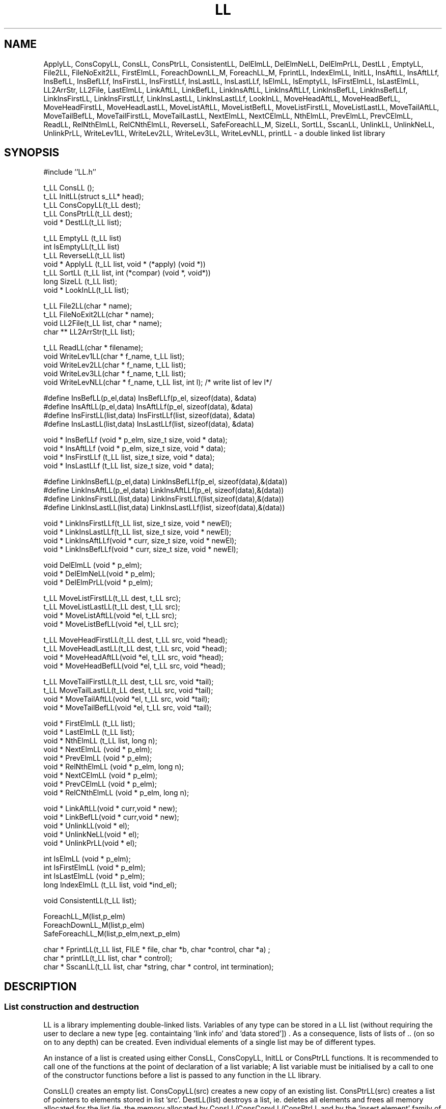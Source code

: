 .\"@(#)95/02/17 vers.8.3 LL.3"
.TH LL 3  "Thu Jul 21 14:12:27 BST 1994"
.SH NAME
ApplyLL, ConsCopyLL, ConsLL, ConsPtrLL, ConsistentLL, DelElmLL,
DelElmNeLL, DelElmPrLL, DestLL , EmptyLL, File2LL,
FileNoExit2LL, FirstElmLL, ForeachDownLL_M, ForeachLL_M,
FprintLL, IndexElmLL, InitLL, InsAftLL, InsAftLLf, InsBefLL,
InsBefLLf, InsFirstLL, InsFirstLLf, InsLastLL, InsLastLLf,
IsElmLL, IsEmptyLL, IsFirstElmLL, IsLastElmLL, LL2ArrStr,
LL2File, LastElmLL, LinkAftLL, LinkBefLL, LinkInsAftLL,
LinkInsAftLLf, LinkInsBefLL, LinkInsBefLLf, LinkInsFirstLL,
LinkInsFirstLLf, LinkInsLastLL, LinkInsLastLLf, LookInLL,
MoveHeadAftLL, MoveHeadBefLL, MoveHeadFirstLL, MoveHeadLastLL,
MoveListAftLL, MoveListBefLL, MoveListFirstLL, MoveListLastLL,
MoveTailAftLL, MoveTailBefLL, MoveTailFirstLL, MoveTailLastLL,
NextElmLL, NextCElmLL, NthElmLL, PrevElmLL,  PrevCElmLL,
ReadLL, RelNthElmLL, RelCNthElmLL, ReverseLL,
SafeForeachLL_M, SizeLL, SortLL, SscanLL, UnlinkLL, UnlinkNeLL,
UnlinkPrLL, WriteLev1LL, WriteLev2LL, WriteLev3LL, WriteLevNLL,
printLL - a double linked list library

.SH SYNOPSIS
.nf
#include ''LL.h''
.LP
t_LL ConsLL ();
t_LL   InitLL(struct s_LL* head);
t_LL ConsCopyLL(t_LL dest);
t_LL ConsPtrLL(t_LL dest);
void * DestLL(t_LL list);
.LP
t_LL   EmptyLL  (t_LL list)
int    IsEmptyLL(t_LL list)
t_LL   ReverseLL(t_LL list)
void * ApplyLL (t_LL list, void * (*apply) (void *))
t_LL   SortLL (t_LL list,  int (*compar) (void *, void*))
long   SizeLL (t_LL list);
void * LookInLL(t_LL list);
.LP
t_LL File2LL(char * name); 
t_LL FileNoExit2LL(char * name); 
void LL2File(t_LL list, char * name);
char ** LL2ArrStr(t_LL list);
.LP
t_LL ReadLL(char * filename);
void WriteLev1LL(char * f_name, t_LL list);
void WriteLev2LL(char * f_name, t_LL list); 
void WriteLev3LL(char * f_name, t_LL list);
void WriteLevNLL(char * f_name, t_LL list, int l); /* write list of lev l*/
.LP
#define InsBefLL(p_el,data)   InsBefLLf(p_el,   sizeof(data), &data)
#define InsAftLL(p_el,data)   InsAftLLf(p_el,   sizeof(data), &data)
#define InsFirstLL(list,data) InsFirstLLf(list,   sizeof(data), &data)
#define InsLastLL(list,data)  InsLastLLf(list,   sizeof(data), &data)
.LP
void * InsBefLLf (void * p_elm, size_t size, void * data);
void * InsAftLLf (void * p_elm, size_t size, void * data);
void * InsFirstLLf (t_LL list, size_t size, void * data);
void * InsLastLLf (t_LL list,  size_t size, void * data);
.LP
#define LinkInsBefLL(p_el,data)   LinkInsBefLLf(p_el, sizeof(data),&(data))
#define LinkInsAftLL(p_el,data)   LinkInsAftLLf(p_el, sizeof(data),&(data))
#define LinkInsFirstLL(list,data) LinkInsFirstLLf(list,sizeof(data),&(data))
#define LinkInsLastLL(list,data)  LinkInsLastLLf(list, sizeof(data),&(data))
.LP
void * LinkInsFirstLLf(t_LL list, size_t size, void * newEl);
void * LinkInsLastLLf(t_LL list,  size_t size, void * newEl);
void * LinkInsAftLLf(void * curr, size_t size, void * newEl);
void * LinkInsBefLLf(void * curr, size_t size, void * newEl);
.LP
void  DelElmLL   (void * p_elm);  
void * DelElmNeLL(void * p_elm);       
void * DelElmPrLL(void * p_elm);       
.LP
t_LL  MoveListFirstLL(t_LL  dest, t_LL src);
t_LL  MoveListLastLL(t_LL  dest, t_LL src);
void *  MoveListAftLL(void *el,  t_LL src);
void *  MoveListBefLL(void *el,  t_LL src);
.LP
t_LL  MoveHeadFirstLL(t_LL  dest, t_LL src, void *head);
t_LL  MoveHeadLastLL(t_LL  dest, t_LL src, void *head);
void *  MoveHeadAftLL(void *el,  t_LL src, void *head);
void *  MoveHeadBefLL(void *el,  t_LL src, void *head);
.LP
t_LL  MoveTailFirstLL(t_LL  dest, t_LL src, void *tail);
t_LL  MoveTailLastLL(t_LL  dest, t_LL src, void *tail);
void *  MoveTailAftLL(void *el,  t_LL src, void *tail);
void *  MoveTailBefLL(void *el,  t_LL src, void *tail);
.LP
void * FirstElmLL (t_LL list);
void *  LastElmLL (t_LL list);
void *   NthElmLL (t_LL list, long n);
void *  NextElmLL (void * p_elm);
void *  PrevElmLL (void * p_elm);
void *  RelNthElmLL (void * p_elm, long n);
void *  NextCElmLL (void * p_elm);
void *  PrevCElmLL (void * p_elm);
void *  RelCNthElmLL (void * p_elm, long n);
.LP
void * LinkAftLL(void * curr,void * new);  
void * LinkBefLL(void * curr,void * new); 
void * UnlinkLL(void * el);
void * UnlinkNeLL(void * el);
void * UnlinkPrLL(void * el);
.LP
int   IsElmLL  (void * p_elm);
int   IsFirstElmLL  (void * p_elm); 
int   IsLastElmLL   (void * p_elm);
long  IndexElmLL    (t_LL list, void *ind_el);
.LP
void ConsistentLL(t_LL list); 

.LP
ForeachLL_M(list,p_elm)
ForeachDownLL_M(list,p_elm)
SafeForeachLL_M(list,p_elm,next_p_elm)
.LP
char * FprintLL(t_LL list, FILE * file, char *b, char *control, char *a) ;
char * printLL(t_LL list,  char * control);
char * SscanLL(t_LL list, char *string, char * control, int termination);
.SH DESCRIPTION
.SS List construction and destruction
LL is a library implementing double-linked lists.
Variables of any type can be stored in a LL list (without
requiring the user to declare a new type 
[eg. containtaing 'link info' and 'data stored']) .
As a consequence, lists of lists of .. (on so on to any depth)  can be created.
Even individual elements of a single list may be of different types.
.LP
An instance of a list is created using either ConsLL, ConsCopyLL, InitLL or
ConsPtrLL functions. It is recommended to call one of the functions at
the point of declaration of a list variable; A list variable must be
initialised by a call to one of the constructor functions before 
a list is passed to any function in the LL library. 
.LP
ConsLL() creates an empty list. ConsCopyLL(src) creates a new copy
of an existing list. ConsPtrLL(src) creates a list of pointers to
elements stored  in list 'src'.  DestLL(list) destroys a list, ie. deletes
all elements and frees all memory allocated for the list (ie. the memory
allocated by ConsLL/ConsCopyLL/ConsPtrLL and by the 'insert element' 
family of functions).  Memory pointed to by elements of  the list is not
freed. The use of InitLL() function assumes very good understanding of
the implementation of the LL library and should be avoided by beginners.
InitLL initializes a list similarly to ConsLL, but the head of the list
is stored in a structure provided by the user (rather than dynamically
allocated as in ConsLL). Lists created using InitLL must not be destroyed
using DestLL, such list should only be emptied using EmptyLL.

.SS Basic functions on lists
EmptyLL(list) deletes all elements from  list 'list'. EmptyLL
returns its parameter - an empty list 'list'.
.LP
IsEmptyLL(list) returns a non-zero value if 'list' is an empty list, 0
otherwise.
.LP
ReverseLL(list) reverses the element order in a list. ReverseLL retruns
its parameter.
.LP
ApplyLL(list,function) calls function 'function' in a loop. Pointers to
elements of the list are one by one passed to 'function'.
The loop is terminated when either pointers to all elements
were passed to the function or the function 'function' returned a
non-NULL value. ApplyLL returns NULL in the former case, an the return
value of 'function' if it is non-NULL. If 'function' is  to be applied
to all elements the user-defined  'function' must therefore always return NULL.
The latter mode can be used as 'FindElement' if function 'function' returns a
pointer to an element satisfying a certain condition.
.LP
SizeLL(list) returns the number of elements in the list. The complexity of
the function is O(n) (ie. the size of list is established by scanning
through the list).
.LP
SortLL(list,compare) sorts elements of a list according to the 'compare'
function. The 'compare' function has a format identical to the comparison 
function of qsort(3). Two different sorting algorithms have been
implemented. A fast mergesort provided by David Kastrup (MergeSortLL) and
SysSortLL which  builds an array of pointers to list elements
and then calls the standard C function qsort(3). 
SortLL is mapped to MergeSortLL by a #define directive
because in my tests MergeSortLL outperformed SysSortLL by a factor of two. 
The user can change the #define in LL.h to map SortLL to whichever sort
is performing best on his machine/for his data. MergeSortLL and SysSortLL
can be called directly. See examples 'exSortText' and 'exSortTime' 
in the EXAMPLE sections. 
.LP
LookInLL(list) creates a look-up table for list 'list' that enables random
access to elements. If the type of elements in the list is 'int' than the
type of the look-up table is of type int **table. *table[i] returns the
value of the i-th element of 'list'. The ordering reflects the position of
an element at the time of LookInLL call. Sorting 'list' according to
different criteria and creating a look-up table after every sort allows to
order elements according to multiple criteria. It is an error to use the
look-up table after any function that deletes elements from a list as any
the pointer in 'table' can reference a deallocated part of memory.    
It is possible to use the table after any function that inserts,
moves, changes value of list elements. *table[i] can be then interpreted as
the value of the i-th element of list 'list' at the time of LookInLL call
regardless of the fact that the element may be in a different position or a
member of a different list. The memory allocated by LookInLL for the table
should be freed by calling free(table).

.SS Read/Write Text Files
File2LL(name) opens a file and creates a list, each element holding
a single line in a form of a zero terminated string. 
If the file cannot be opened, File2LL aborts the program.
FileNoExit2LL(name) has the same functionality, but returns an empty
list when on read/open file failure. LL2File(list,name) outputs list
contents to file name, one element per line. The list is assumed to 
contain zero-terminated strings. If '-' is passed as name 
stdin/stdout in used as the input/output file.
LL2ArrStr(list) assumes that the list holds zero-terminated strings.
A NULL-terminated array of char* pointers to copies of these strings
is returned.

.SS Reading and Writing from/to .LL file
The ReadLL and Write....LL family of functions provide an external
representation for lists. The WriteLev1LL outputs a list of x, where x
is any type besides a list, to a .LL file. If this file name is passed to
ReadLL a an identical list is recreated. So Write....LL in combination
with ReadLL can be used to transfer lists efficiently from one process
to another. WriteLev2LL writes out a list of lists of x (where x is any type
besides a list), WriteLev3LL writes out a list of lists of lists of x and
WriteLevNLL writes a list of lists etc. of depth N. ReadLL will read a 
file written by any function of the Write....LL family. List containing 
pointers can be transferred in the same way (ie. the recreated list will
contain fields for pointers), but the addresses contained in those fields
are of no use. ReadLL/Write....LL recognise the special name "-" as
'standard input'/'standard output'. See 'exRead' and 'exWrite' for typical
usage.

.SS Inserting and Deleting elements
Macros InsBefLL, InsAftLL, InsFirstLL, InsLastLL and functions
InsBefLLf, InsAftLLf, InsFirstLLf, InsLastLLf allow user to insert data
of any type into a list. After InsFirstLL(f)/InsLastLL(f), the new
element will become the first/last element of a list.  Using
InsAftLL(f)/InsBefLL(f), data can be inserted in an arbitrary place in
a list after/before a given element. The functions (as opposed to
macros) must be used when  size of the of the inserted object is not
known at compilation time (for instance in the case of a
zero-terminated string). Insert functions create a new element (element
= stored object (data) + neccessary overhead (links etc.)) by
allocating memory and copying the object in the element.
LinkInsBefLL,LinkInsAftLL etc. functions operate
exactly as their Ins....LL counterparts with the only difference that the
user is responsible for allocating/declaring suitable structures for
a list element (requires good knowledge of the LL library, not recommended
for beginners). 
.LP
DelElmLL, DelElmNeLL, DelElmPrLL delete an element from a list. DelElmNeLL
returns a pointer to the next element, DelElmPrLL to the previous element.
 'exBasic' shows typical usage of DelElmLL.
.SS Moving Lists and Sublists
The Move family of functions can be used to cut and paste parts of lists.
All Move functions have the same structure: MoveSomethingSomewhereLL.
The structure MoveSomethingSomewhereLL is similar to the naming system
of insert functions (eg. InsLastElmLL). MoveList___LL moves the whole source
list (ie. the src list becomes empty)  somewhere (First,Last,Aft(er)
element, Bef(ore)) into the destination list. The Head and Tail functions
are analogous, but just Head (all elements up to (not including) the 'head'
one)  or Tail(all elements from 'tail'(including) to end) is moved. The
including/not including choice was made to preserve Head+Tail=List.
.SS Accessing a particular element
FirstElmLL(list)/LastElmLL(list) return a pointer to the first element
in 'list'. NextElmLL(p_elm)/PrevElmLL(p_elm)  return a pointer to the
next/previous element in 'list'. To access all elements in a list the
following construct can be used:
.LP
.nf
for(pElm=FirstElmLL(list);IsElmLL(pElm);pElm=NextElmLL(pElm))
.fi
.LP
The construct is used so often that the it is provided  in a form of
the ForeachLL_M macro. A similar macro, ForeachDownLL_M, can be used to
scan all the elements starting with the last. The user must ensure that
the current 'pElm' is not deleted in the body of the for loop - the 
p_elm=NextElmLL(pElm) would fail. Use SafeForeachLL_M in this case. 
.LP
NthElmLL(list,n) returns a pointer to the n-th element of the list. 'n' can
be negative. Note that the cost of the operations is proportional to 'n';
this functions should be therefore used sparingly; if random access to
elements is required, use LookInLL. RelNthElmLL(p_elm,n) returns a pointer
to an element with a distance (relative position) 'n' from 'p_elm'. See
also the description and examples for RelCNthElmLLl).
IndexElmLL(list,p_elm) returns the position (order) of 'p_elm' in 'list'.
.LP
NextCElmLL(p_elm)/PrevCElmLL(p_elm)  are analogous to
NextElmLL(p_elm)/PrevElmLL(p_elm), but the list is treated as circular.
For a non-empty list, NextCElmLL(p_elm) returns pointer to the
next elment or, if 'p_elm' is the last element of the list, pointer to 
the first element. Similarly, PrevCElmLL returns pointer to the previous
element or, if 'p_elm' points to the first element, pointer to the last element.
For a non-empty list NextCElmLL/PrevCElmLL skips the
list head and always points to a genuine element and; the result need not
be tested by IsElmLL.  For an empty list the functions return pointer to
the head.
.LP
RelCNthElmLL(p_elm,n) returns a pointer to an element at distance 
(relative position) 'n' from 'p_elm' treating the list as circular - 
the 'head' is therefore not counted. So 
.nf
  RelCNthElmLL(FirstElmLL(list),-1);
.fi
returns pointer to the last elment. In constrast, 
RelNthElm(FirstElmLL(list),-1) returns pointer to the head. This is
consistent with the NthElmLL and LookInLL functions, where head is
accessed as 0-th element. The result of RelNthElm(FirstElmLL(list),-1) 
can be predicted by adding -1 to 1  (for the frist element). Zero 
is obtained and the corresponding element, the head, is returned.

.SS Unlinking and Linking 
The Link...LL (LinkAftLL, LinkBefLL)  and Unlink..LL (UnlinkLL, UnlinkPrLL,
UnlinkNeLL) family of functions allows to move individual 
elements between lists or to a different position in a list. The effect
of Unlinking and Linking in at a different position is similar to
first retrieving the element value, deleting the element and then 
inserting the element in the desired position. The advantages of
Linking and Unlinking are: a. a significantly improved efficiency
(eg. no malloc and free calls are needed) b. pointers to the elements are still valid if the element was moved
through Link/Unlink (in the case of delete/insert the element is stored
generally at  a different memory location and all pointers to it have
to be reset). If a  number of elements is moved use one of the Move...LL 
functions instead. An example of Linking and Unlining is given in
 'exSortTime'. LinkAftLL/ LinkBefLL link after and before a given element.
UnlinkLL, UnlinkPrLL, UnlinkNeLL perform the same operation, UnlinkLL
retruns its argument, UnlinkPrLL returns a pointer to the previous element
and UnlinkNeLL returns a pointer to the next element in the list.

.SS Miscellaneous functions
IsElmLL(p_elm) tests for the end of a list.  IsFirstElmLL/IsLastElmLL test
for the first and last element of the list. 
.LP
ConsistentLL(list) runs a couple of check trying to establish whether
the list is corrupted. 

.SS Print/Scan functions
It is fair to start this section with a WARNING:
the functions bellow are NOT PORTABLE and NOT SAFE, if used
for lists containing STRUCTURES.  Functions FprintLL, printLL and
SscanLL work for list of any primitive types (int, char *, double, float, ..)
and for structures that don't contain 'padding' bytes because of alignment
requirments of its components
(whether a structure contains these bytes is compiler/OS depend).
  I recommend these functions be used only with a single
conversion specification (eg. "%s" or "%4.2g"). Conversions strings with
more than one specification should be used for DEBUGGING purposes
(called directly from the debug. command line) or possibly
for fast prototyping. 
.LP
FprintLL(list,file,before,control,after) first writes string 'before'
to 'file'. Then contents of all elements is output according to 
the 'control' string. Finally, the 'after' string is written to 'file'. 
With two exceptions,
the control string is identical to the control string of the printf(3)
family of functions. Because Fprintf must distinguish between double and
float parameters, %lf, %lg, %le conversion were introduced for fields of type
double. The %f, %g, %e conversions are used for fields of type float. The %S
conversion is used for a zero-terminated string field. The %s is used for
char* field (as in printf). Example usage is shown in examples 'exBasic',
 'exCutPaste' and 'exPrintScan'. The format
specification can contain printf(3) conversion flags, modifiers, etc. The
field suppression character '*' may be used.  FprintLL always returns
NULL.
.LP
printLL(list,control) is identical to FprintLL(list,stdout,"",control,"\\n").
.LP
SscanLL(list,string,control,termination) converts 'string' into structures
defined by the control string and appends the structures to 'list'. The
operation can be viewed as parsing of the string into a list of identical
elements. The parsing is terminated either after converting a 'termination'
number of elements (if 'termination' is positive) or after the end of 'string'
was reached (if 'termination is 0). If 'termination' is equal to
 -1, then the first token of 'string' defines the number of tokens
converted. To skip data in 'string', use a conversion with '*' suppressing
the assigment. See 'exPrintScan' for details.

.SH Example exBasic 
.RS -5
.nf
/*----------------- LL library example: basic functions ---------------- */
static char sccsid[]="@(#)94/01/03 g.matas@ee.surrey.ac.uk 6.2 exBasic.c";

#include "LL.h"
#include <stdio.h>
#include <string.h>

/*-----------------------------------------------------------------------*/
/* 
  This example shows HOW TO: 
    - create a list (ConsLL)
    - insert elements into it at various positions (start, end, arbitrary) 
    - print out list contents (ApplyLL)
    - print out list using printLL, FprintLL (see warning in LL.h!)
    - sort a list (SortLL)
    - iterate through a list (ForeachLL_M)
    - destroy (free) a list (DestLL)
*/
/*-----------------------------------------------------------------------*/
static void * pr(void *el)     /* print a string given a pointer to elem */
  { printf("%s  ",*(char**)el); return NULL; }

static
int AlfComp(const void *el1, const void *el2)     /* comparison for sort */
 { return strcmp(*(char * const *) el1, *(char * const *) el2); }

/*---------------------------------------------------------------------*/
int main (int argc, char ** argv)
{
  t_LL list =  ConsLL();
  char  *string1 = "s1";     /* some arbitrary strings .. */
  char  *string2 = "s2";
  char  *string3 = "s3";

  fprintf(stderr,"usage: ex1 arg1 arg2 .... .... \n\n"); 

  while (argc-->0){
   InsLastLL(list,argv[argc]);
  }

  printf("---- a list has been built from the command line arguments: \n"); 
  ApplyLL(list,pr);  /* printing the whole list by appling pr to all elems.*/


  InsFirstLL(list,string1);
  InsLastLL(list,string2);
  InsBefLL(NthElmLL(list,4),string3);

  printf("\n\n----  s1,s2 and s3 inserted ; s1 first, s2 last, s3 fourth:\n");
  ApplyLL(list,pr);


  DelElmLL(NthElmLL(list,3));
  FprintLL(list,stdout,"\n\n---- 3rd element deleted:\n","%s  ","\n\n");
				 /* another way to print out a list */

  InsLastLL(list,string1);
  InsBefLL( LastElmLL(list),string2);
  printf("---- %s inserted as last, %s as penultimate:\n",string1,string2);
  printLL(list,"%s  ");          /* yet another way to print a list */

  printf("\n---- size of list: %ld\n\n", SizeLL(list));

  SortLL(list, AlfComp);
  printf("---- sorted alphabetically:\n");
  ApplyLL(list,pr);

  {
    char **listElem;
    printf("\n\n---- printf first char of each string: \n");
    ForeachLL_M(list,listElem)
      printf("%c ",(*listElem)[0]);
  
    printf("\n");
  }

  DestLL(list);        /* clean up and quit */
  return 0;
}
.fi
.RE
.LP
.LP
.SH Example exCutPaste
.RS -5
.nf
/*-------------- LL library example: cutting and pasting lists --------- */
static char sccsid[]="@(#)94/01/03 g.matas@ee.surrey.ac.uk 6.3 exCutPaste.c";
#include "LL.h"

/*-----------------------------------------------------------------------*/
/*
  This example shows HOW TO:
    - make a copy of a list (ConsCopyLL) 
    - cut and paste a part of a list (Move..)
    - sort a list (SortLL)
    - print a list (printLL <read the note in LL.h on printLL usage>)
*/
/*-----------------------------------------------------------------------*/
static int CompDouble (const void * p_elm1,const  void *  p_elm2)
{ return (* (double const *)p_elm1<= * (double const *)p_elm2) ? -1 : 1 ; }

/*-----------------------------------------------------------------------*/
int main (int argc, char ** argv)
{
  double some_num [] = { 5.6, 3.9, 4.2, 6.7};
  double num;

  t_LL   list = ConsLL();         /*                create an empty list  */

  {                     /* insert all numbers in some_num  into the list  */
  int i;
  for (i=0; i < sizeof(some_num)/sizeof(double); i++)
    InsLastLL(list,some_num[i]);
  }
			/* add some other numbers to the end of the list  */
  num = 7.15; InsFirstLL(list,num);
  num = 8.80; InsLastLL(list,num);

  FprintLL(list,stdout,"---- initial list of doubles:\n","%4.2lg","\n\n");
	
  {                                     
    t_LL copied_list = ConsCopyLL(list);

    MoveListLastLL(list,copied_list);
    FprintLL(list,stdout,"---- list duplicated:\n","%4.2lg","\n\n");
    DestLL(copied_list);
  }                                     /* end of copied list scope*/

  SortLL(list,CompDouble);
  FprintLL(list,stdout,"---- list sorted :\n","%4.2lg","\n\n");
    
  {                                            /* and Split now  */
    t_LL list2 = MoveTailLastLL(ConsLL(),list,NthElmLL(list,6));

    printf("---- Cutting the list;\n");
    FprintLL(list ,stdout," Elements 1-5 (list ) : ","%4.2lg","\n");
    FprintLL(list2,stdout," Elements 6-  (list2) : ","%4.2lg","\n\n");
    
    MoveListFirstLL(list,list2);
    MoveHeadFirstLL(list2,list,NthElmLL(list,3));
    FprintLL(list,stdout,
       "---- Elems 8- (3- elems of list2) inserted at the head of list:\n",
       "%4.2lg","\n\n" );
    
    DestLL(list2);   /* destroy the list before it goes out of scope */
  }
    
  DestLL(list);

  return 0;   
}
.fi
.RE
.LP
.SH Example exSortText - sorting a file alphabetically
.RS -5
.nf
/*----------------- LL library example: sorting text  ------------------ */
static char sccsid[]="@(#)94/01/05 g.matas@ee.surrey.ac.uk 6.3 exSortText.c";

#include "LL.h"

#include <stdio.h>                                   /* for printf, gets etc */
#include <string.h>                                        /* for strcmp etc */

/*------------------ LL library example ---------------------------------
    1.   Read in a text file from stdin  ( sort_ex  <file)
    2.   Sort line in alphabetical order
    3.   print out 

-----------------------------------------------------------------------*/
static int sCmp(const void * s1, const void * s2) { return strcmp(s1,s2);}

#define MAX_LINE_LENGTH 200
int main(void)
{
  char  buffer[MAX_LINE_LENGTH];
  t_LL list = ConsLL();

  fprintf(stderr,"usage: exSortText <infile >outfile\n"
		 "  sorted text from stdin follows ---->");

  while(fgets(buffer,MAX_LINE_LENGTH,stdin))
    InsLastLLf(list,strlen(buffer)+1,buffer);  

  SortLL(list, sCmp);
  printLL(list,"%S");         /* printing out the sorted file */

  return 0;
}
.fi
.RE
.LP
.SH Example exStruct - storing/accessing structures in the list
.RS -5
.nf
/*----- LL library example: list of user-def structures ---------------- */
static char sccsid[]="@(#)94/01/03 g.matas@ee.surrey.ac.uk 6.5 exStruct.c";

#include "LL.h"
#include <stdio.h>

/*-----------------------------------------------------------------------*/
/*
   put some numbers into a linked list
   create a list of all pairs of numbers and print it out
*/

/*-----------------------------------------------------------------------*/
static void * PrintInt(void * p_elm)
	  { printf("%d ",*(int*)p_elm); return NULL; }

/*-----------------------------------------------------------------------*/
int main(int argc, char ** argv)
{
  t_LL list  = ConsLL();
  t_LL pairs = ConsLL();
  
  int *n, *sec_num;

  { /* insert all numbers in some_num  into the list  */
    int some_num [] = { 7, 3 , 8, 1, 19};
    int i;
    
    for (i=0; i < sizeof(some_num)/sizeof(int); i++)
      InsLastLL(list,some_num[i]);

    printf("---- initial list of doubles:\n");
    ApplyLL(list,PrintInt);
    printf("\n\n");
  }

  {
    struct int_pair { int first; int second; } temp, *p_pair;

    ForeachLL_M(list,n)
      for(sec_num = NextElmLL(n); IsElmLL(sec_num); sec_num= NextElmLL(sec_num))
      {
	 temp.first    = *n;
	 temp.second   = *sec_num;
	 InsLastLL(pairs,temp);
      }
	
    printf("---- All (unordered) pairs: \n");
    ForeachLL_M(pairs,p_pair)
     printf("%d-%d   ",p_pair->first, p_pair->second);
    printf("\n\n");
    
    DestLL(pairs);
  }
  DestLL(list);

  return 0;
}
.fi
.RE
.LP
.SH Example exPrintScan - using SscanLL, printLL and FprintLL
.RS -5
.nf
/*----------------- LL library example: printf/scanf use --------------- */
static char sccsid[]="@(#)94/01/03 g.matas@ee.surrey.ac.uk 6.2 exPrintScan.c";

#include "LL.h"
#include <stdio.h>
/*-----------------------------------------------------------------------*/
/*
   Warning: 
      before using SscanLL, FprintLL, printLL 
      Read the recommendation about thier use in LL.h!
*/

/*-----------------------------------------------------------------------*/
int main(int argc, char ** argv)
{
  t_LL num = ConsLL();
  
  char * some_num_str  = " 7 3 8 1 21 25 19 10 10 10";

  SscanLL(num,some_num_str,"%d",0);         /* get numbers as ints */ 
  printf("testing formats:\n");
  FprintLL(num,stdout,"Plain  : ","%d ","\n");
  FprintLL(num,stdout,"2digits: ","%2d ","\n");
  FprintLL(num,stdout,"Element_a_line   :\n","%d\n","");
  FprintLL(num,stdout,"Elm= - : ","%*d-","\n");
  printf("\n");
  
  EmptyLL(num);                             /* remove old elms */
  SscanLL(num,some_num_str,"%d %*d",0);     /* get odd order numbers as ints*/ 
  FprintLL(num,stdout,"Odd Pos: ","%d ","\n");

  EmptyLL(num);                             /* remove old elms */
  SscanLL(num,some_num_str,"%d",5);         /* get first 5  numbers as ints*/ 
  FprintLL(num,stdout,"1-5: ","%d ","\n");

  DestLL(num);                      /* clean up, destroy list */ 
  return 0;
}
.fi
.RE
.LP
.SH Example exRead, exWrite - reading and writting into an .LL file 
.RS -5
.nf
/*----------------- LL library example: writting out a list ------------ */
static char sccsid[]="@(#)94/01/03 g.matas@ee.surrey.ac.uk 6.2 exWrite.c";
#include "LL.h"

/*-----------------------------------------------------------------------*/
/*
   1. Generate a list of doubles
   2. Write it on the standard output in the .LL file format
*/
/*-----------------------------------------------------------------------*/
int main (int argc, char ** argv)
{
  t_LL   list = ConsLL();         /*                   create an empty list  */


  {                        /* insert all numbers in some_num  into the list  */
    int i;
    double some_num [] = { 5.6, 3.9, 4.2, 6.7};

    for (i=0; i < sizeof(some_num)/sizeof(double); i++)
      InsLastLL(list,some_num[i]);
  }
 
  WriteLev1LL("-",list);
    
  DestLL(list);
  return 0;   
}

/*----------------- LL library example: reading an LL file ------------- */
static char sccsid[]="@(#)94/01/03 g.matas@ee.surrey.ac.uk 6.2 exRead.c";

#include "LL.h"

/*-----------------------------------------------------------------------*/
/*
   Read a .LL file from standard input.
   A list containing doubles is expected
   Use exWrite to generated the correct file
*/
/*-----------------------------------------------------------------------*/
int main (int argc, char ** argv)
{
  t_LL   list = ReadLL("-");                  /* read a list from stdin */

  printLL(list,"%4.2lf ");

  DestLL(list);
  return 0;   
}
.fi
.RE
.LP
.SH Example exSortTime - testing speed of two sort algorithms 
.RS -5
.nf
/*----------------- LL library example: sort (with timming) ------------ */
static char sccsid[]="@(#)94/01/03 g.matas@ee.surrey.ac.uk 6.4 exSortTime.c";

#include "LL.h"

#include <stdio.h>                                   /* for printf, gets etc */
#include <stdlib.h>
#include <time.h>

/*------------------------------------------------------------------------*/
static void MarkTime(char * point)
{
  static float last=0;
  float curr =clock()/(float)CLOCKS_PER_SEC;

  fprintf(stderr,"%6.2f  %6.2f  %s\n",curr,curr-last,point);
  last = curr;
}

/*------------------------------------------------------------------------*/
static int sCmp(const void * s1, const void * s2)
{ return *(const int*)s1 - *(const int*)s2; }

static void sort(int sortMethod, t_LL list)
{                     /* sorting with timming prints */
  MarkTime("sort start");
  switch (sortMethod)
  {
    case 1: MergeSortLL(list, sCmp); break;
    case 2: SysSortLL(list, sCmp); break;

    default:
      fprintf(stderr,"choose 1, 2, or 3 for the sorting alg.!\n");
      exit(1);
  }
  MarkTime("sort end");
  printf("      check elems; 2nd: %d  999th: %d\n",
           *(int*)NthElmLL(list,2), *(int*)NthElmLL(list,999));

}  

/*------------------ LL library example: sorting ------------------------*/
int main(int argc, char ** argv)
{
  int numbers=10;
  int sortMethod = 1;

  int i;
  t_LL list = ConsLL();

  if(argc!=3)
  {
    fprintf(stderr,"usage: msort_time.c sorting_alg. number_of_ints_to_sort\n"
		   "  sorting_alg: 1-MergeSortLL 2-SysSortLL (ie.qsort) \n");
    exit(-1);
  }

  sscanf(argv[1],"%d",&sortMethod );
  sscanf(argv[2],"%d",&numbers );

  srand(0);            /* for testing I want the random seq. not to change*/
  for(i=0;i<numbers;i++)
  {                      /* building a list of random numbers */
    int r = rand();      /* the randomness is really not that important */
    InsLastLL(list,r);
  }

  printf("-------------------- sorting a random sequence \n");
  sort(sortMethod,list);

  printf("-------------------- sorting an already sorted list \n");
  sort(sortMethod,list);    

  printf("-------------------- sorting a reversed list  \n");
  ReverseLL(list);
  sort(sortMethod,list);   

  LinkAftLL(LastElmLL(list),  UnlinkLL(FirstElmLL(list)));
			    /* unlink first and link it after last */
			    /* i.e. move the first element after the last */
  printf("-------------------- sort an almost sorted list, first is last\n");
  sort(sortMethod,list);    /* sort list almost sorted (only first is last*/

  ConsistentLL(list);

  return 0;
}

.fi
.RE

.SH SEE ALSO
qsort(3), examples provided with the LL installation
.SH BUGS

.SH AUTHOR
George (Jiri) Matas, University of Surrey, g.matas@ee.surrey.ac.uk. 
.LP
The idea of representing a list by a circular list with a dummy
node was picked form the Anasazi Linked List Utilities by Duane Morse
(duane@anasaz). The MergeSort code was kindly provided by David
Kastrup(dak@pool.informatik.rwth-aachen.de). The design of this
library was influenced by numerous discussion with Radek Marik 
(r.marik@ee.surrey.ac.uk). 


